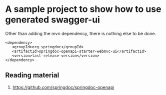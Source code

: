 * A sample project to show how to use generated swagger-ui

Other than adding the mvn dependency, there is nothing else to be done.

#+begin_src
<dependency>
   <groupId>org.springdoc</groupId>
   <artifactId>springdoc-openapi-starter-webmvc-ui</artifactId>
   <version>last-release-version</version>
</dependency>
#+end_src

# Optional step to disable api docs
# To disable api-docs
# springdoc.api-docs.enabled=false
# api-docs are avalable at this location: http://localhost:8080/v3/api-docs

# Default url to launch swagger ui (without customization)
# http://localhost:8080/swagger-ui/index.html#

** Reading material

1. https://github.com/springdoc/springdoc-openapi
